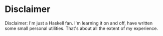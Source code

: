 * Disclaimer

Disclaimer: I'm just a Haskell fan. I'm learning it on and off, have written some small
personal utilities. That's about all the extent of my experience.

